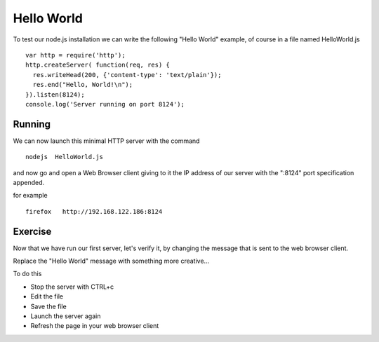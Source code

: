 Hello World
===========

To test our node.js installation we can write the following "Hello World"
example, of course in a file named HelloWorld.js

::

  var http = require('http');
  http.createServer( function(req, res) {
    res.writeHead(200, {'content-type': 'text/plain'});
    res.end("Hello, World!\n");
  }).listen(8124);
  console.log('Server running on port 8124');


Running
-------

We can now launch this minimal HTTP server with the command

::

   nodejs  HelloWorld.js

and now go and open a Web Browser client giving to it the IP address of our
server with the ":8124" port specification appended.

for example

::

    firefox   http://192.168.122.186:8124

Exercise
--------

Now that we have run our first server, let's verify it, by changing the
message that is sent to the web browser client.

Replace the "Hello World" message with something more creative...

To do this

* Stop the server with CTRL+c
* Edit the file
* Save the file
* Launch the server again
* Refresh the page in your web browser client


